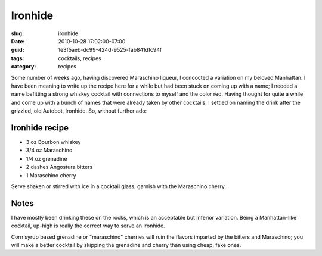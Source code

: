 Ironhide
========

:slug: ironhide
:date: 2010-10-28 17:02:00-07:00
:guid: 1e3f5aeb-dc99-424d-9525-fab841dfc94f
:tags: cocktails, recipes
:category: recipes

Some number of weeks ago, having discovered Maraschino liqueur, I concocted a
variation on my beloved Manhattan. I have been meaning to write up the recipe
here for a while but had been stuck on coming up with a name; I needed a name
befitting a strong whiskey cocktail with connections to myself and the color
red. Having thought for quite a while and come up with a bunch of names that
were already taken by other cocktails, I settled on naming the drink after the
grizzled, old Autobot, Ironhide. So, without further ado:

Ironhide recipe
---------------

* 3 oz Bourbon whiskey
* 3/4 oz Maraschino
* 1/4 oz grenadine
* 2 dashes Angostura bitters
* 1 Maraschino cherry

Serve shaken or stirred with ice in a cocktail glass; garnish with the
Maraschino cherry.

Notes
-----

I have mostly been drinking these on the rocks, which is an acceptable but
inferior variation. Being a Manhattan-like cocktail, up-high is really the
correct way to serve an Ironhide.

Corn syrup based grenadine or "maraschino" cherries will ruin the flavors
imparted by the bitters and Maraschino; you will make a better cocktail by
skipping the grenadine and cherry than using cheap, fake ones.
